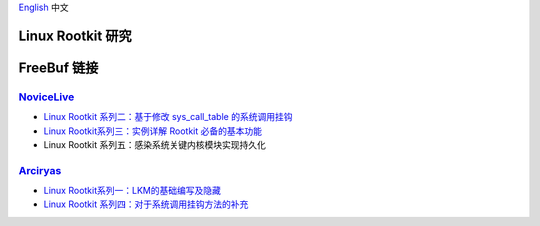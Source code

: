 `English <README.rst>`_ 中文

Linux Rootkit 研究
==================

FreeBuf 链接
=============

NoviceLive_
------------

- `Linux Rootkit 系列二：基于修改 sys_call_table 的系统调用挂钩`_
- `Linux Rootkit系列三：实例详解 Rootkit 必备的基本功能`_
- Linux Rootkit 系列五：感染系统关键内核模块实现持久化

Arciryas_
---------

- `Linux Rootkit系列一：LKM的基础编写及隐藏`_
- `Linux Rootkit 系列四：对于系统调用挂钩方法的补充`_


.. _Linux Rootkit 系列二：基于修改 sys_call_table 的系统调用挂钩: http://www.freebuf.com/sectool/105713.html
.. _Linux Rootkit系列三：实例详解 Rootkit 必备的基本功能: http://www.freebuf.com/articles/system/107829.html

.. _Linux Rootkit系列一：LKM的基础编写及隐藏: http://www.freebuf.com/articles/system/54263.html
.. _Linux Rootkit 系列四：对于系统调用挂钩方法的补充: http://www.freebuf.com/articles/system/108392.html

.. _NoviceLive: https://github.com/NoviceLive
.. _Arciryas: https://github.com/Arciryas
